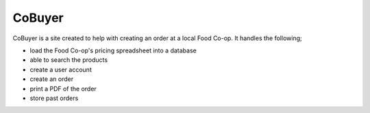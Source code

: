 CoBuyer
=======

CoBuyer is a site created to help with creating an order at a local Food Co-op.
It handles the following;

* load the Food Co-op's pricing spreadsheet into a database 
* able to search the products
* create a user account
* create an order
* print a PDF of the order
* store past orders

